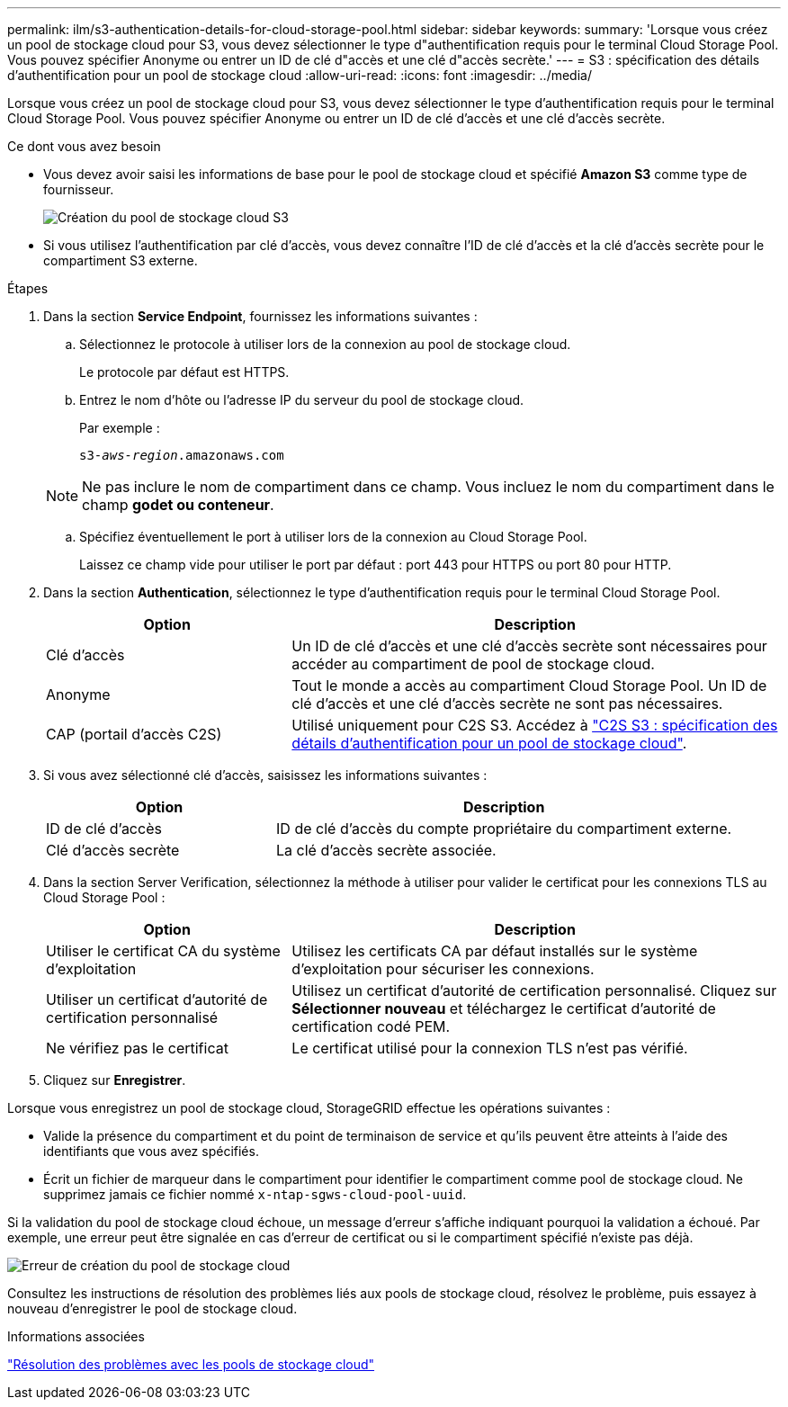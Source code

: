 ---
permalink: ilm/s3-authentication-details-for-cloud-storage-pool.html 
sidebar: sidebar 
keywords:  
summary: 'Lorsque vous créez un pool de stockage cloud pour S3, vous devez sélectionner le type d"authentification requis pour le terminal Cloud Storage Pool. Vous pouvez spécifier Anonyme ou entrer un ID de clé d"accès et une clé d"accès secrète.' 
---
= S3 : spécification des détails d'authentification pour un pool de stockage cloud
:allow-uri-read: 
:icons: font
:imagesdir: ../media/


[role="lead"]
Lorsque vous créez un pool de stockage cloud pour S3, vous devez sélectionner le type d'authentification requis pour le terminal Cloud Storage Pool. Vous pouvez spécifier Anonyme ou entrer un ID de clé d'accès et une clé d'accès secrète.

.Ce dont vous avez besoin
* Vous devez avoir saisi les informations de base pour le pool de stockage cloud et spécifié *Amazon S3* comme type de fournisseur.
+
image::../media/cloud_storage_pool_create_s3.png[Création du pool de stockage cloud S3]

* Si vous utilisez l'authentification par clé d'accès, vous devez connaître l'ID de clé d'accès et la clé d'accès secrète pour le compartiment S3 externe.


.Étapes
. Dans la section *Service Endpoint*, fournissez les informations suivantes :
+
.. Sélectionnez le protocole à utiliser lors de la connexion au pool de stockage cloud.
+
Le protocole par défaut est HTTPS.

.. Entrez le nom d'hôte ou l'adresse IP du serveur du pool de stockage cloud.
+
Par exemple :

+
`s3-_aws-region_.amazonaws.com`

+

NOTE: Ne pas inclure le nom de compartiment dans ce champ. Vous incluez le nom du compartiment dans le champ *godet ou conteneur*.

.. Spécifiez éventuellement le port à utiliser lors de la connexion au Cloud Storage Pool.
+
Laissez ce champ vide pour utiliser le port par défaut : port 443 pour HTTPS ou port 80 pour HTTP.



. Dans la section *Authentication*, sélectionnez le type d'authentification requis pour le terminal Cloud Storage Pool.
+
[cols="1a,2a"]
|===
| Option | Description 


 a| 
Clé d'accès
 a| 
Un ID de clé d'accès et une clé d'accès secrète sont nécessaires pour accéder au compartiment de pool de stockage cloud.



 a| 
Anonyme
 a| 
Tout le monde a accès au compartiment Cloud Storage Pool. Un ID de clé d'accès et une clé d'accès secrète ne sont pas nécessaires.



 a| 
CAP (portail d'accès C2S)
 a| 
Utilisé uniquement pour C2S S3. Accédez à link:c2s-s3-authentication-details-for-cloud-storage-pool.html["C2S S3 : spécification des détails d'authentification pour un pool de stockage cloud"].

|===
. Si vous avez sélectionné clé d'accès, saisissez les informations suivantes :
+
[cols="1a,2a"]
|===
| Option | Description 


 a| 
ID de clé d'accès
 a| 
ID de clé d'accès du compte propriétaire du compartiment externe.



 a| 
Clé d'accès secrète
 a| 
La clé d'accès secrète associée.

|===
. Dans la section Server Verification, sélectionnez la méthode à utiliser pour valider le certificat pour les connexions TLS au Cloud Storage Pool :
+
[cols="1a,2a"]
|===
| Option | Description 


 a| 
Utiliser le certificat CA du système d'exploitation
 a| 
Utilisez les certificats CA par défaut installés sur le système d'exploitation pour sécuriser les connexions.



 a| 
Utiliser un certificat d'autorité de certification personnalisé
 a| 
Utilisez un certificat d'autorité de certification personnalisé. Cliquez sur *Sélectionner nouveau* et téléchargez le certificat d'autorité de certification codé PEM.



 a| 
Ne vérifiez pas le certificat
 a| 
Le certificat utilisé pour la connexion TLS n'est pas vérifié.

|===
. Cliquez sur *Enregistrer*.


Lorsque vous enregistrez un pool de stockage cloud, StorageGRID effectue les opérations suivantes :

* Valide la présence du compartiment et du point de terminaison de service et qu'ils peuvent être atteints à l'aide des identifiants que vous avez spécifiés.
* Écrit un fichier de marqueur dans le compartiment pour identifier le compartiment comme pool de stockage cloud. Ne supprimez jamais ce fichier nommé `x-ntap-sgws-cloud-pool-uuid`.


Si la validation du pool de stockage cloud échoue, un message d'erreur s'affiche indiquant pourquoi la validation a échoué. Par exemple, une erreur peut être signalée en cas d'erreur de certificat ou si le compartiment spécifié n'existe pas déjà.

image::../media/cloud_storage_pool_create_error.gif[Erreur de création du pool de stockage cloud]

Consultez les instructions de résolution des problèmes liés aux pools de stockage cloud, résolvez le problème, puis essayez à nouveau d'enregistrer le pool de stockage cloud.

.Informations associées
link:troubleshooting-cloud-storage-pools.html["Résolution des problèmes avec les pools de stockage cloud"]
